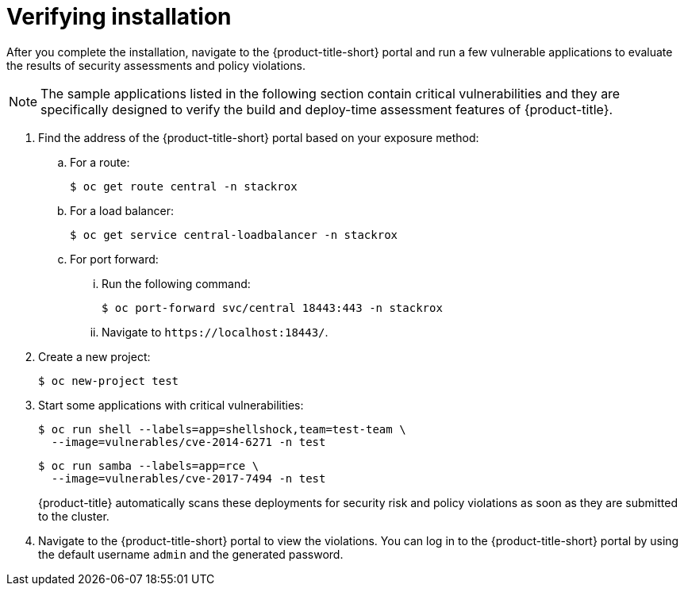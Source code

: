 // Module included in the following assemblies:
//
// * installing/installing_helm/install-helm-quick.adoc
// * installing/installing_helm/install-helm-customization.adoc
:_module-type: PROCEDURE
[id="verify-acs-installation_{context}"]
= Verifying installation

After you complete the installation, navigate to the {product-title-short} portal and run a few vulnerable applications to evaluate the results of security assessments and policy violations.

[NOTE]
====
The sample applications listed in the following section contain critical vulnerabilities and they are specifically designed to verify the build and deploy-time assessment features of {product-title}.
====
. Find the address of the {product-title-short} portal based on your exposure method:
.. For a route:
+
[source,terminal]
----
$ oc get route central -n stackrox
----
.. For a load balancer:
+
[source,terminal]
----
$ oc get service central-loadbalancer -n stackrox
----
.. For port forward:
... Run the following command:
+
[source,terminal]
----
$ oc port-forward svc/central 18443:443 -n stackrox
----
... Navigate to `\https://localhost:18443/`.
. Create a new project:
+
[source,terminal]
----
$ oc new-project test
----
. Start some applications with critical vulnerabilities:
+
[source,terminal]
----
$ oc run shell --labels=app=shellshock,team=test-team \
  --image=vulnerables/cve-2014-6271 -n test
----
+
[source,terminal]
----
$ oc run samba --labels=app=rce \
  --image=vulnerables/cve-2017-7494 -n test
----
+
{product-title} automatically scans these deployments for security risk and policy violations as soon as they are submitted to the cluster.
. Navigate to the {product-title-short} portal to view the violations.
You can log in to the {product-title-short} portal by using the default username `admin` and the generated password.